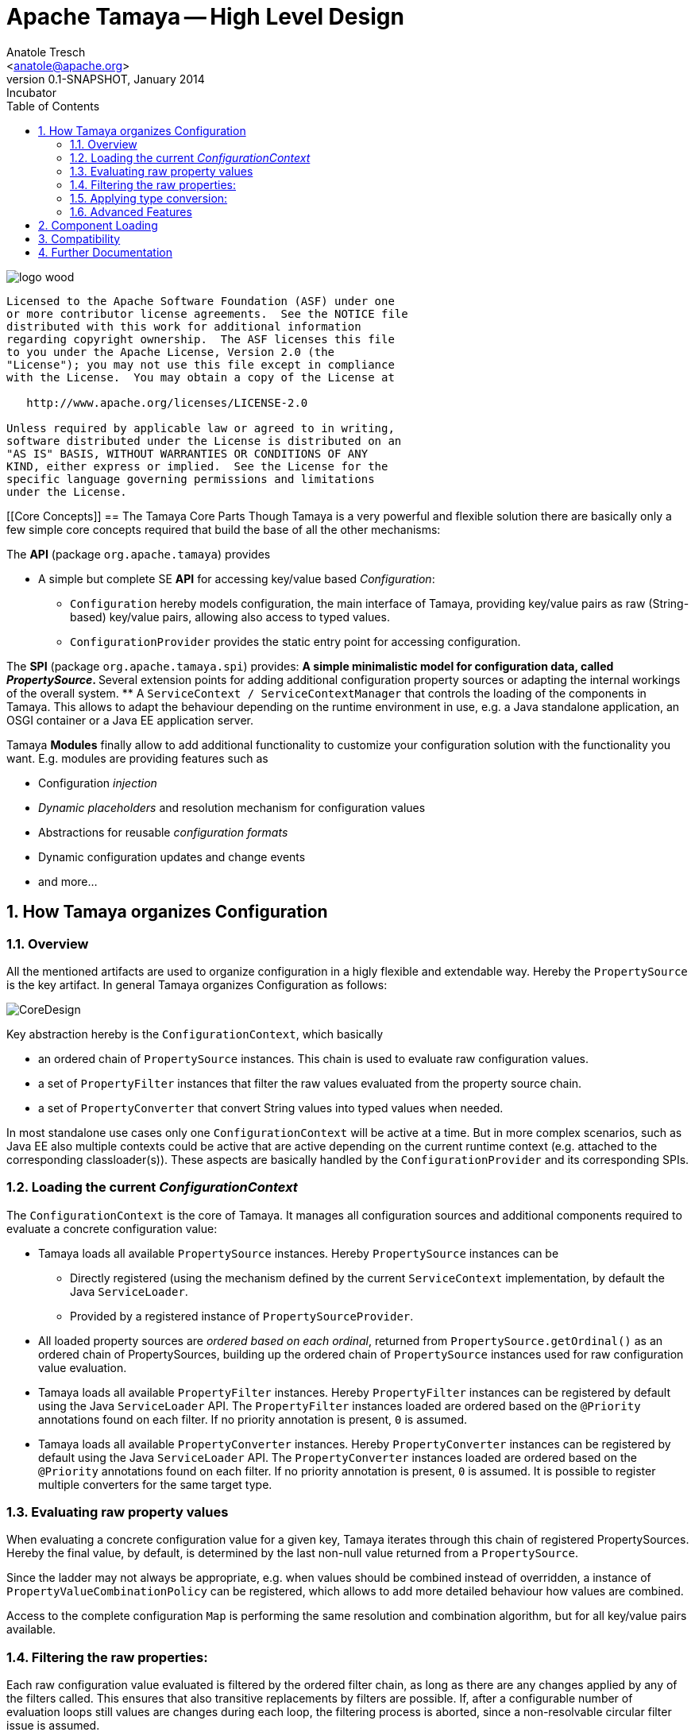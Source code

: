 Apache Tamaya -- High Level Design
==================================
:name: Tamaya
:rootpackage: org.apache.tamaya
:title: Apache Tamaya
:revnumber: 0.1-SNAPSHOT
:revremark: Incubator
:revdate: January 2014
:longversion: {revnumber} ({revremark}) {revdate}
:authorinitials: ATR
:author: Anatole Tresch
:email: <anatole@apache.org>
:source-highlighter: coderay
:website: http://tamaya.incubator.apache.org/
:toc:
:toc-placement: manual
:encoding: UTF-8
:numbered:
// Licensed to the Apache Software Foundation (ASF) under one
// or more contributor license agreements.  See the NOTICE file
// distributed with this work for additional information
// regarding copyright ownership.  The ASF licenses this file
// to you under the Apache License, Version 2.0 (the
// "License"); you may not use this file except in compliance
// with the License.  You may obtain a copy of the License at
//
//   http://www.apache.org/licenses/LICENSE-2.0
//
// Unless required by applicable law or agreed to in writing,
// software distributed under the License is distributed on an
// "AS IS" BASIS, WITHOUT WARRANTIES OR CONDITIONS OF ANY
// KIND, either express or implied.  See the License for the
// specific language governing permissions and limitations
// under the License.
'''

<<<

image::http://tamaya.incubator.apache.org/resources/images/logos/logo_wood.png[]

toc::[]

<<<
:numbered!:
-----------------------------------------------------------
Licensed to the Apache Software Foundation (ASF) under one
or more contributor license agreements.  See the NOTICE file
distributed with this work for additional information
regarding copyright ownership.  The ASF licenses this file
to you under the Apache License, Version 2.0 (the
"License"); you may not use this file except in compliance
with the License.  You may obtain a copy of the License at

   http://www.apache.org/licenses/LICENSE-2.0

Unless required by applicable law or agreed to in writing,
software distributed under the License is distributed on an
"AS IS" BASIS, WITHOUT WARRANTIES OR CONDITIONS OF ANY
KIND, either express or implied.  See the License for the
specific language governing permissions and limitations
under the License.
-----------------------------------------------------------

:numbered:

[[Core Concepts]]
== The Tamaya Core Parts
Though Tamaya is a very powerful and flexible solution there are basically only a few simple core concepts required
that build the base of all the other mechanisms:

The *API* (package +org.apache.tamaya+) provides

* A simple but complete SE *API* for accessing key/value based _Configuration_:
  ** +Configuration+ hereby models configuration, the main interface of Tamaya, providing key/value pairs as raw
     (String-based) key/value pairs, allowing also access to typed values.
  ** +ConfigurationProvider+ provides the static entry point for accessing configuration.

The *SPI* (package +org.apache.tamaya.spi+) provides:
  ** A simple minimalistic model for configuration data, called _PropertySource_.
  ** Several extension points for adding additional configuration property sources or adapting the internal workings
     of the overall system.
  ** A +ServiceContext / ServiceContextManager+ that controls the loading of the components in Tamaya. This allows to
     adapt the behaviour depending on the runtime environment in use, e.g. a Java standalone application, an OSGI
     container or a Java EE application server.

Tamaya *Modules* finally allow to add additional functionality to customize your configuration solution with the
functionality you want. E.g. modules are providing features such as

* Configuration _injection_
* _Dynamic placeholders_ and resolution mechanism for configuration values
* Abstractions for reusable _configuration formats_
* Dynamic configuration updates and change events
* and more...


== How Tamaya organizes Configuration
=== Overview

All the mentioned artifacts are used to organize configuration in a higly flexible and extendable way. Hereby the
+PropertySource+ is the key artifact. In general Tamaya organizes Configuration as follows:

image::CoreDesign.png[]

Key abstraction hereby is the +ConfigurationContext+, which basically

* an ordered chain of +PropertySource+ instances. This chain is used to evaluate raw configuration values.
* a set of +PropertyFilter+ instances that filter the raw values evaluated from the property source chain.
* a set of +PropertyConverter+ that convert String values into typed values when needed.

In most standalone use cases only one +ConfigurationContext+ will be active at a time. But in more complex scenarios,
such as Java EE also multiple contexts could be active that are active depending on the current runtime context
(e.g. attached to the corresponding classloader(s)). These aspects are basically handled by the
+ConfigurationProvider+ and its corresponding SPIs.

=== Loading the current _ConfigurationContext_

The +ConfigurationContext+ is the core of Tamaya. It manages all configuration sources and additional components
required to evaluate a concrete configuration value:

* Tamaya loads all available +PropertySource+ instances. Hereby +PropertySource+ instances can be
  ** Directly registered (using the mechanism defined by the current +ServiceContext+ implementation, by default
     the Java +ServiceLoader+.
  ** Provided by a registered instance of +PropertySourceProvider+.
* All loaded property sources are _ordered based on each ordinal_, returned from +PropertySource.getOrdinal()+ as
  an ordered chain of PropertySources, building up the ordered chain of +PropertySource+ instances used for raw
  configuration value evaluation.
* Tamaya loads all available +PropertyFilter+ instances. Hereby +PropertyFilter+ instances can be registered
  by default using the Java +ServiceLoader+ API. The +PropertyFilter+ instances loaded are ordered based on the
  +@Priority+ annotations found on each filter. If no priority annotation is present, +0+ is assumed.
* Tamaya loads all available +PropertyConverter+ instances. Hereby +PropertyConverter+ instances can be registered
  by default using the Java +ServiceLoader+ API. The +PropertyConverter+ instances loaded are ordered based on the
  +@Priority+ annotations found on each filter. If no priority annotation is present, +0+ is assumed. It is
  possible to register multiple converters for the same target type.

=== Evaluating raw property values
When evaluating a concrete configuration value for a given key, Tamaya iterates through this chain of registered
PropertySources. Hereby the final value, by default, is determined by the last non-null value returned from a
+PropertySource+.

Since the ladder may not always be appropriate, e.g. when values should be combined instead of overridden, a
instance of +PropertyValueCombinationPolicy+ can be registered, which allows to add more detailed behaviour how values
are combined.

Access to the complete configuration +Map+ is performing the same resolution and combination algorithm, but for all
key/value pairs available.

=== Filtering the raw properties:
Each raw configuration value evaluated is filtered by the ordered filter chain, as long as there are any changes
applied by any of the filters called. This ensures that also transitive replacements by filters are possible.
If, after a configurable number of evaluation loops still values are changes during each loop, the filtering
process is aborted, since a non-resolvable circular filter issue is assumed.

The output is the final configuration value as type +String+.

=== Applying type conversion:
Finally, if the required target type, does not match +Java.lang.String+, all registered +PropertyConverter+
instances targeting the corresponding target type are asked to convert the given (String-based) configuration
entry to the required (non String) target type.

Hereby the first _non-null_ value returned by a +PropertyConverter+ is used as the final typed configuration value and
returned to the caller.

=== Advanced Features
Basically the bahaviour of Tamaya can be customized using the following mechanisms. Basically configuration can be
provided using the following mechanism:

* Registering additional (default) +PropertySource+ instances. Depending on their _ordinal value_ they
  will override or extend existing configuration.
* Registering additional (default) +PropertySourceProvider+ instances.that can provide multiple +PropertySource+
  instances.

Additionally Tamaya provides hooks for further adapting the internal workings:

* Adapting the way how multiple entries with the same key are combined (+PropertyValueCombinationPolicy+). This
  may be useful, if overriding is not the way how entries of the same key should be combined. An example, where
  such an alternate scenario is useful are list entries, that combine all entries encountered to a collecting
  list entry.
* Adding additional support for new target types configurable by registering additional +PropertyConverter+
  instances. This can be used for adding support for new types as well as for adding support for additional
  formats.
* Complex extensions may adapt the complete +ConfigurationContext+, using the +ConfigurationContextBuilder+ and
  reapply the changed instance using +ConfigurationProvider.setConfigurationContext(ConfigurationContext)+.
  This is one example how to react on dynamic changes detected on configuration files read.
* Registering additional +PropertyFilter+ instances, that filter the configuration values extracted.
* Registering an alternate +ServiceContext+ to support alternate runtime containers, e.g. a CDI container.
* A combination of all above.

Additionally instances of +ConfigOperator, ConfigQuery+ can be provided that provide additional functionality
that should not be globally visible. It is recommended to provide them from a singleton accessor, hereby hiding
the effective implementation classes.

== Component Loading

As mentioned the component loading of Tamaya can be adapted. By default the JDK +ServiceLoader+ API is used to determine a +ServiceContext+ implementation that should control
Tamaya's overall component loading. If not found, a default implementation is registered, which relies on the
Java +hava.util.ServiceLoader+ mechanism. This behaviour can be changed by implementing your own version
of the +ServiceContext+ interface, annotating it with a +@Priority+ annotation and registering it using the
+java.util.ServiceLoader+ mechanism.

== Compatibility

The Tamaya API basically is compatible with Java 7 and Java 8. Java 8 additionally introduces additional methods
hereby leveraging the newly added Java 8 +Optional+ features and _default_ methods.

== Further Documentation

Being here we recommend to have a look at the more detailed documentation of Tamaya's link:API.html[API] and
link:SPI.html[SPI], and of its current available link:modules.html[modules].

